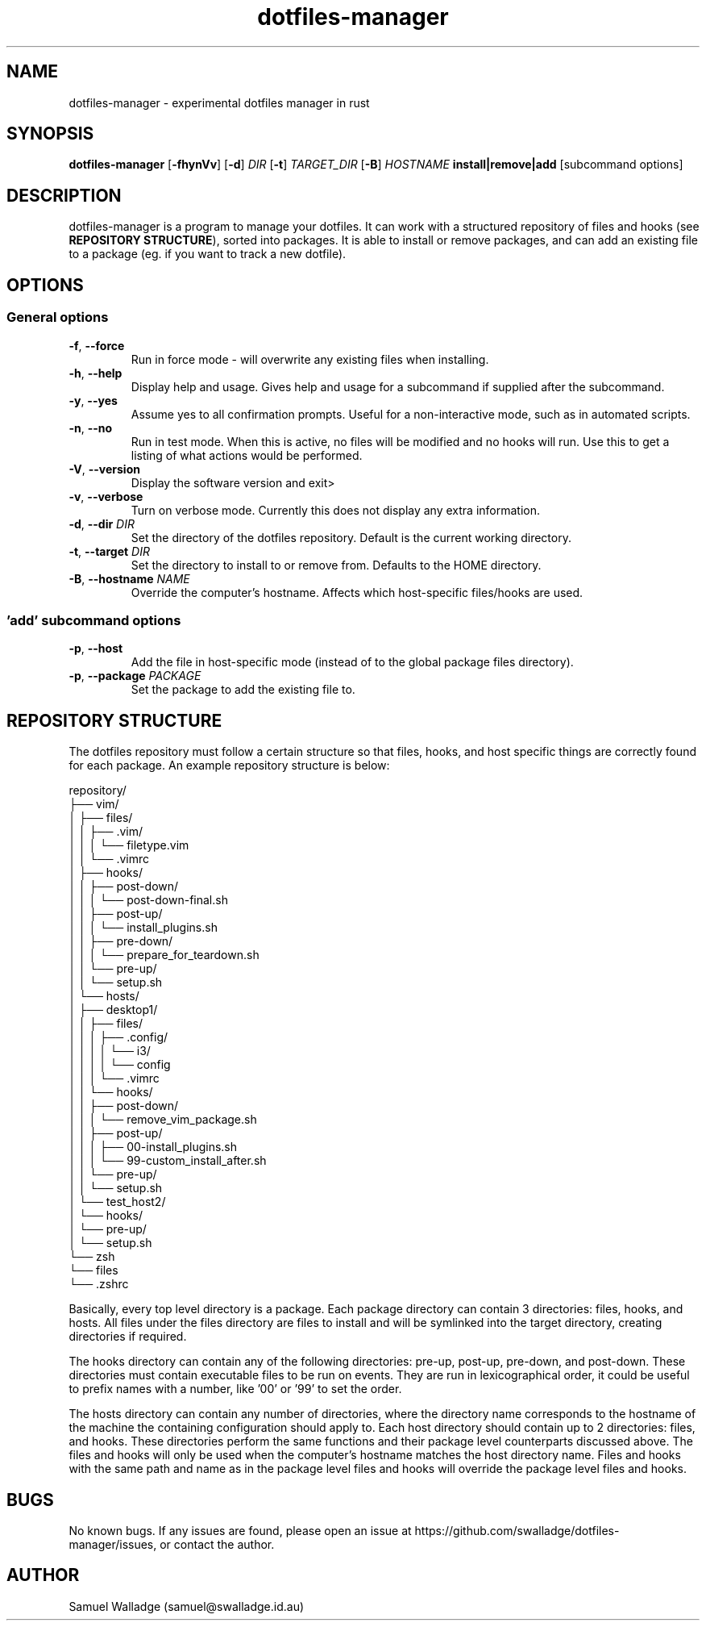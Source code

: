 .\" Manpage for dotfiles-manager.
.\" Contact samuel@swalladge.id.au to correct errors or typos.
.TH dotfiles-manager 1 "September 29, 2017" "0.0.1"

.SH NAME
dotfiles-manager \- experimental dotfiles manager in rust

.SH SYNOPSIS
.B dotfiles-manager
[\fB-fhynVv\fR] 
[\fB-d\fR] \fIDIR\fR
[\fB-t\fR] \fITARGET_DIR\fR
[\fB-B\fR] \fIHOSTNAME\fR
\fBinstall|remove|add\fR
[subcommand options] 

.SH DESCRIPTION
dotfiles-manager is a program to manage your dotfiles.
It can work with a structured repository of files and hooks (see \fBREPOSITORY STRUCTURE\fR), sorted into
packages. It is able to install or remove packages, and can add an existing
file to a package (eg. if you want to track a new dotfile).


.SH OPTIONS
.SS General options
.TP
.BR \-f ", " \-\-force
Run in force mode - will overwrite any existing files when installing.
.TP
.BR \-h ", " \-\-help
Display help and usage. Gives help and usage for a subcommand if supplied after the subcommand.
.TP
.BR \-y ", " \-\-yes
Assume yes to all confirmation prompts. Useful for a non-interactive mode, such as in automated scripts.
.TP
.BR \-n ", " \-\-no
Run in test mode. When this is active, no files will be modified and no hooks
will run. Use this to get a listing of what actions would be performed.
.TP
.BR \-V ", " \-\-version
Display the software version and exit>
.TP
.BR \-v ", " \-\-verbose
Turn on verbose mode. Currently this does not display any extra information.
.TP
.BR \-d ", " "\-\-dir \fIDIR\fR"
Set the directory of the dotfiles repository. Default is the current working directory.
.TP
.BR \-t ", " "\-\-target \fIDIR\fR"
Set the directory to install to or remove from. Defaults to the HOME directory.
.TP
.BR \-B ", " "\-\-hostname \fINAME\fR"
Override the computer's hostname. Affects which host-specific files/hooks are used.
.SS 'add' subcommand options
.TP
.BR \-p ", " \-\-host
Add the file in host-specific mode (instead of to the global package files directory).
.TP
.BR \-p ", " "\-\-package \fIPACKAGE\fR"
Set the package to add the existing file to.

.SH REPOSITORY STRUCTURE
The dotfiles repository must follow a certain structure so that files, hooks, and host specific things are correctly found for each package.
An example repository structure is below:

repository/
.br
├── vim/
.br
│   ├── files/
.br
│   │   ├── .vim/
.br
│   │   │   └── filetype.vim
.br
│   │   └── .vimrc
.br
│   ├── hooks/
.br
│   │   ├── post-down/
.br
│   │   │   └── post-down-final.sh
.br
│   │   ├── post-up/
.br
│   │   │   └── install_plugins.sh
.br
│   │   ├── pre-down/
.br
│   │   │   └── prepare_for_teardown.sh
.br
│   │   └── pre-up/
.br
│   │       └── setup.sh
.br
│   └── hosts/
.br
│       ├── desktop1/
.br
│       │   ├── files/
.br
│       │   │   ├── .config/
.br
│       │   │   │   └── i3/
.br
│       │   │   │       └── config
.br
│       │   │   └── .vimrc
.br
│       │   └── hooks/
.br
│       │       ├── post-down/
.br
│       │       │   └── remove_vim_package.sh
.br
│       │       ├── post-up/
.br
│       │       │   ├── 00-install_plugins.sh
.br
│       │       │   └── 99-custom_install_after.sh
.br
│       │       └── pre-up/
.br
│       │           └── setup.sh
.br
│       └── test_host2/
.br
│           └── hooks/
.br
│               └── pre-up/
.br
│                   └── setup.sh
.br
└── zsh
.br
    └── files
.br
        └── .zshrc

Basically, every top level directory is a package. Each package directory can
contain 3 directories: files, hooks, and hosts.
All files under the files directory are files to install and will be symlinked
into the target directory, creating directories if required.

The hooks directory can contain any of the following directories: pre-up,
post-up, pre-down, and post-down. These directories must contain executable
files to be run on events. They are run in lexicographical order, it could be
useful to prefix names with a number, like '00' or '99' to set the order.

The hosts directory can contain any number of directories, where the directory
name corresponds to the hostname of the machine the containing configuration
should apply to. Each host directory should contain up to 2 directories: files,
and hooks. These directories perform the same functions and their package level
counterparts discussed above. The files and hooks will only be used when the
computer's hostname matches the host directory name. Files and hooks with the
same path and name as in the package level files and hooks will override the
package level files and hooks.


.SH BUGS
No known bugs.
If any issues are found, please open an issue at https://github.com/swalladge/dotfiles-manager/issues,
or contact the author.

.SH AUTHOR
Samuel Walladge (samuel@swalladge.id.au)
